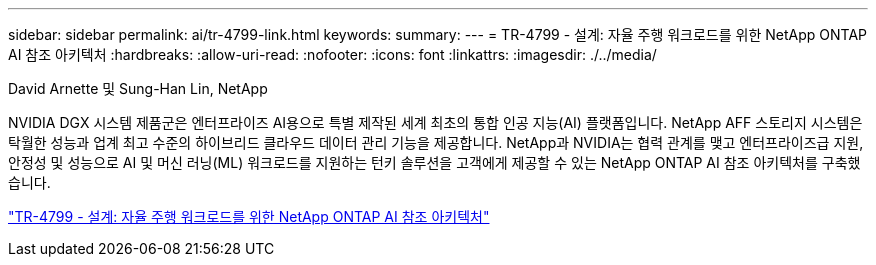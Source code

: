 ---
sidebar: sidebar 
permalink: ai/tr-4799-link.html 
keywords:  
summary:  
---
= TR-4799 - 설계: 자율 주행 워크로드를 위한 NetApp ONTAP AI 참조 아키텍처
:hardbreaks:
:allow-uri-read: 
:nofooter: 
:icons: font
:linkattrs: 
:imagesdir: ./../media/


David Arnette 및 Sung-Han Lin, NetApp

[role="lead"]
NVIDIA DGX 시스템 제품군은 엔터프라이즈 AI용으로 특별 제작된 세계 최초의 통합 인공 지능(AI) 플랫폼입니다. NetApp AFF 스토리지 시스템은 탁월한 성능과 업계 최고 수준의 하이브리드 클라우드 데이터 관리 기능을 제공합니다. NetApp과 NVIDIA는 협력 관계를 맺고 엔터프라이즈급 지원, 안정성 및 성능으로 AI 및 머신 러닝(ML) 워크로드를 지원하는 턴키 솔루션을 고객에게 제공할 수 있는 NetApp ONTAP AI 참조 아키텍처를 구축했습니다.

link:https://www.netapp.com/pdf.html?item=/media/8554-tr4799designpdf.pdf["TR-4799 - 설계: 자율 주행 워크로드를 위한 NetApp ONTAP AI 참조 아키텍처"^]
